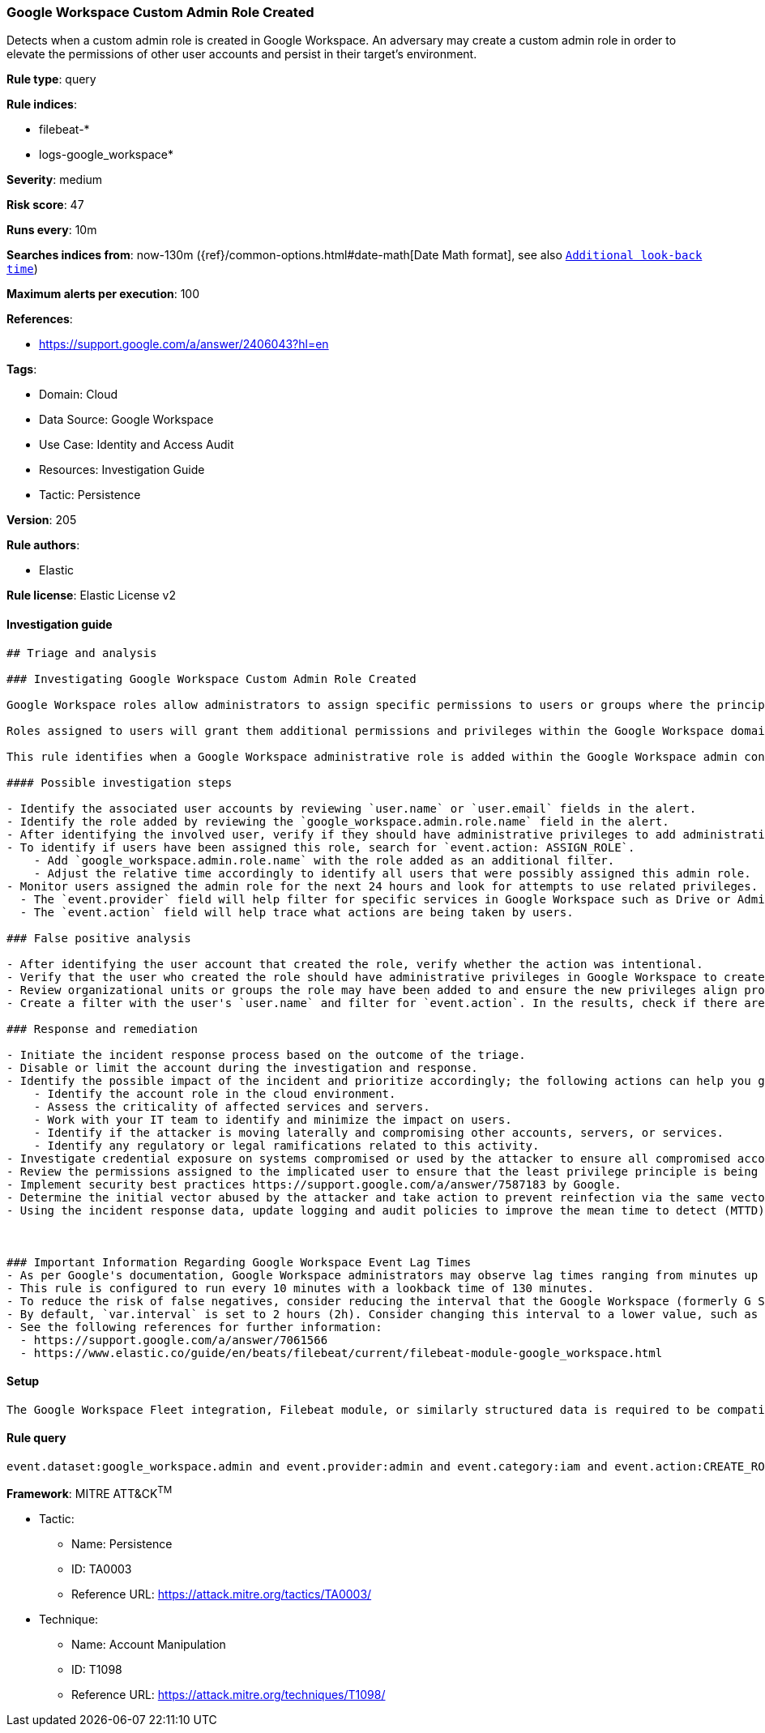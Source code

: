 [[google-workspace-custom-admin-role-created]]
=== Google Workspace Custom Admin Role Created

Detects when a custom admin role is created in Google Workspace. An adversary may create a custom admin role in order to elevate the permissions of other user accounts and persist in their target’s environment.

*Rule type*: query

*Rule indices*: 

* filebeat-*
* logs-google_workspace*

*Severity*: medium

*Risk score*: 47

*Runs every*: 10m

*Searches indices from*: now-130m ({ref}/common-options.html#date-math[Date Math format], see also <<rule-schedule, `Additional look-back time`>>)

*Maximum alerts per execution*: 100

*References*: 

* https://support.google.com/a/answer/2406043?hl=en

*Tags*: 

* Domain: Cloud
* Data Source: Google Workspace
* Use Case: Identity and Access Audit
* Resources: Investigation Guide
* Tactic: Persistence

*Version*: 205

*Rule authors*: 

* Elastic

*Rule license*: Elastic License v2


==== Investigation guide


[source, markdown]
----------------------------------
## Triage and analysis

### Investigating Google Workspace Custom Admin Role Created

Google Workspace roles allow administrators to assign specific permissions to users or groups where the principle of least privilege (PoLP) is recommended. Admin roles in Google Workspace grant users access to the Google Admin console, where more domain-wide settings are accessible. Google Workspace contains prebuilt administrator roles for performing business functions related to users, groups, and services. Custom administrator roles can be created where prebuilt roles are not preferred.

Roles assigned to users will grant them additional permissions and privileges within the Google Workspace domain. Threat actors might create new admin roles with privileges to advance their intrusion efforts and laterally move throughout the organization if existing roles or users do not have privileges aligned with their modus operandi. Users with unexpected privileges from new admin roles may also cause operational dysfunction if unfamiliar settings are adjusted without warning. Instead of modifying existing roles, administrators might create new roles to accomplish short-term goals and unintentionally introduce additional risk exposure.

This rule identifies when a Google Workspace administrative role is added within the Google Workspace admin console.

#### Possible investigation steps

- Identify the associated user accounts by reviewing `user.name` or `user.email` fields in the alert.
- Identify the role added by reviewing the `google_workspace.admin.role.name` field in the alert.
- After identifying the involved user, verify if they should have administrative privileges to add administrative roles.
- To identify if users have been assigned this role, search for `event.action: ASSIGN_ROLE`.
    - Add `google_workspace.admin.role.name` with the role added as an additional filter.
    - Adjust the relative time accordingly to identify all users that were possibly assigned this admin role.
- Monitor users assigned the admin role for the next 24 hours and look for attempts to use related privileges.
  - The `event.provider` field will help filter for specific services in Google Workspace such as Drive or Admin.
  - The `event.action` field will help trace what actions are being taken by users.

### False positive analysis

- After identifying the user account that created the role, verify whether the action was intentional.
- Verify that the user who created the role should have administrative privileges in Google Workspace to create custom roles.
- Review organizational units or groups the role may have been added to and ensure the new privileges align properly.
- Create a filter with the user's `user.name` and filter for `event.action`. In the results, check if there are multiple `CREATE_ROLE` actions and note whether they are new or historical.

### Response and remediation

- Initiate the incident response process based on the outcome of the triage.
- Disable or limit the account during the investigation and response.
- Identify the possible impact of the incident and prioritize accordingly; the following actions can help you gain context:
    - Identify the account role in the cloud environment.
    - Assess the criticality of affected services and servers.
    - Work with your IT team to identify and minimize the impact on users.
    - Identify if the attacker is moving laterally and compromising other accounts, servers, or services.
    - Identify any regulatory or legal ramifications related to this activity.
- Investigate credential exposure on systems compromised or used by the attacker to ensure all compromised accounts are identified. Reset passwords or delete API keys as needed to revoke the attacker's access to the environment. Work with your IT teams to minimize the impact on business operations during these actions.
- Review the permissions assigned to the implicated user to ensure that the least privilege principle is being followed.
- Implement security best practices https://support.google.com/a/answer/7587183 by Google.
- Determine the initial vector abused by the attacker and take action to prevent reinfection via the same vector.
- Using the incident response data, update logging and audit policies to improve the mean time to detect (MTTD) and the mean time to respond (MTTR).



### Important Information Regarding Google Workspace Event Lag Times
- As per Google's documentation, Google Workspace administrators may observe lag times ranging from minutes up to 3 days between the time of an event's occurrence and the event being visible in the Google Workspace admin/audit logs.
- This rule is configured to run every 10 minutes with a lookback time of 130 minutes.
- To reduce the risk of false negatives, consider reducing the interval that the Google Workspace (formerly G Suite) Filebeat module polls Google's reporting API for new events.
- By default, `var.interval` is set to 2 hours (2h). Consider changing this interval to a lower value, such as 10 minutes (10m).
- See the following references for further information:
  - https://support.google.com/a/answer/7061566
  - https://www.elastic.co/guide/en/beats/filebeat/current/filebeat-module-google_workspace.html
----------------------------------

==== Setup


[source, markdown]
----------------------------------
The Google Workspace Fleet integration, Filebeat module, or similarly structured data is required to be compatible with this rule.
----------------------------------

==== Rule query


[source, js]
----------------------------------
event.dataset:google_workspace.admin and event.provider:admin and event.category:iam and event.action:CREATE_ROLE

----------------------------------

*Framework*: MITRE ATT&CK^TM^

* Tactic:
** Name: Persistence
** ID: TA0003
** Reference URL: https://attack.mitre.org/tactics/TA0003/
* Technique:
** Name: Account Manipulation
** ID: T1098
** Reference URL: https://attack.mitre.org/techniques/T1098/
